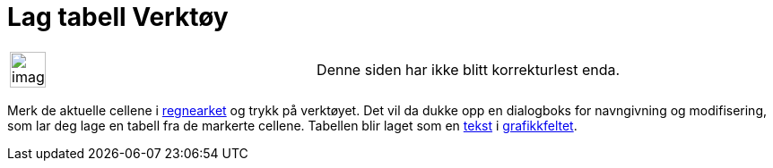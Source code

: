 = Lag tabell Verktøy
:page-en: tools/Table
ifdef::env-github[:imagesdir: /nb/modules/ROOT/assets/images]

[width="100%",cols="50%,50%",]
|===
a|
image:Ambox_content.png[image,width=40,height=40]

|Denne siden har ikke blitt korrekturlest enda.
|===

Merk de aktuelle cellene i xref:/Regneark.adoc[regnearket] og trykk på verktøyet. Det vil da dukke opp en dialogboks for
navngivning og modifisering, som lar deg lage en tabell fra de markerte cellene. Tabellen blir laget som en
xref:/Tekster.adoc[tekst] i xref:/Grafikkfelt.adoc[grafikkfeltet].
